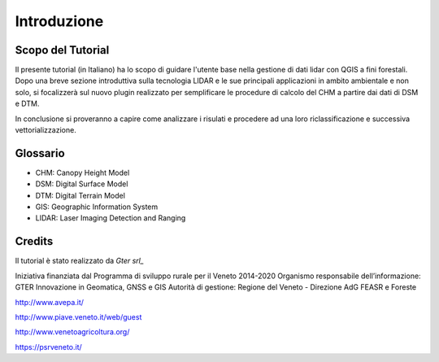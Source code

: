 Introduzione
==================


Scopo del Tutorial
------------------------------------------

Il presente tutorial (in Italiano) ha lo scopo di guidare l'utente base nella gestione di dati lidar con QGIS a fini forestali. 
Dopo una breve sezione introduttiva sulla tecnologia LIDAR e le sue principali applicazioni in ambito ambientale e non solo, si focalizzerà sul nuovo plugin realizzato per semplificare le procedure di calcolo del CHM a partire dai dati di DSM e DTM.

In conclusione si proveranno a capire come analizzare i risulati e procedere ad una loro riclassificazione e successiva vettorializzazione.



Glossario
------------------------------------------

* CHM: Canopy Height Model
* DSM: Digital Surface Model
* DTM: Digital Terrain Model
* GIS: Geographic Information System
* LIDAR: Laser Imaging Detection and Ranging




Credits
------------------------------------------
Il tutorial è stato realizzato da `Gter srl_`  

Iniziativa finanziata dal Programma di sviluppo rurale per il Veneto 2014-2020 
Organismo responsabile dell’informazione: GTER Innovazione in Geomatica, GNSS e GIS
Autorità di gestione: Regione del Veneto - Direzione AdG FEASR e Foreste 


.. image:: img/image_gallery.jpeg
http://www.avepa.it/

.. image:: img/image_gallery2.png
http://www.piave.veneto.it/web/guest

.. image:: img/image_gallery3.jpeg
http://www.venetoagricoltura.org/

.. image:: img/image_gallery4.jpeg
https://psrveneto.it/



.. _Gter srl:: https://www.gter.it
